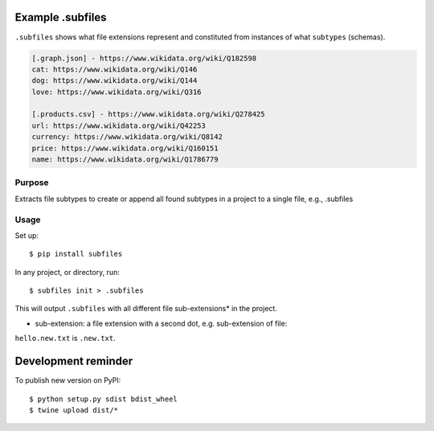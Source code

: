 .. image:: https://raw.githubusercontent.com/mindey/subfiles/master/misc/subfiles.png
    :alt: Subfiles Illustration
    :width: 100%
    :align: center

Example .subfiles
=================
``.subfiles`` shows what file extensions represent and constituted from instances of what ``subtypes`` (schemas).

.. code::

   [.graph.json] - https://www.wikidata.org/wiki/Q182598
   cat: https://www.wikidata.org/wiki/Q146
   dog: https://www.wikidata.org/wiki/Q144
   love: https://www.wikidata.org/wiki/Q316
   
   [.products.csv] - https://www.wikidata.org/wiki/Q278425
   url: https://www.wikidata.org/wiki/Q42253
   currency: https://www.wikidata.org/wiki/Q8142
   price: https://www.wikidata.org/wiki/Q160151
   name: https://www.wikidata.org/wiki/Q1786779

Purpose
-------

Extracts file subtypes to create or append all found subtypes in a project
to a single file, e.g., .subfiles

Usage
-----

Set up::

    $ pip install subfiles

In any project, or directory, run::

    $ subfiles init > .subfiles

This will output ``.subfiles`` with all different file sub-extensions* in the project.

* sub-extension: a file extension with a second dot, e.g. sub-extension of file:
``hello.new.txt`` is ``.new.txt``.

Development reminder
====================

To publish new version on PyPI::

    $ python setup.py sdist bdist_wheel
    $ twine upload dist/*
